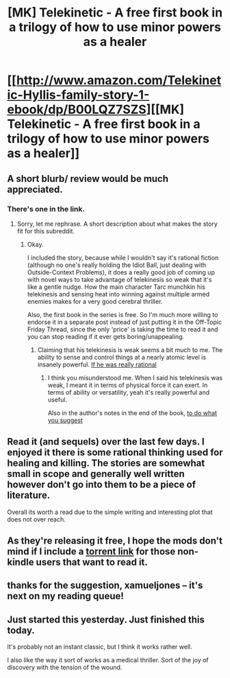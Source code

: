 #+TITLE: [MK] Telekinetic - A free first book in a trilogy of how to use minor powers as a healer

* [[http://www.amazon.com/Telekinetic-Hyllis-family-story-1-ebook/dp/B00LQZ7SZS][[MK] Telekinetic - A free first book in a trilogy of how to use minor powers as a healer]]
:PROPERTIES:
:Author: xamueljones
:Score: 15
:DateUnix: 1442633498.0
:DateShort: 2015-Sep-19
:END:

** A short blurb/ review would be much appreciated.
:PROPERTIES:
:Author: Magodo
:Score: 3
:DateUnix: 1442646173.0
:DateShort: 2015-Sep-19
:END:

*** There's one in the link.
:PROPERTIES:
:Author: aeschenkarnos
:Score: 1
:DateUnix: 1442646239.0
:DateShort: 2015-Sep-19
:END:

**** Sorry, let me rephrase. A short description about what makes the story fit for this subreddit.
:PROPERTIES:
:Author: Magodo
:Score: 3
:DateUnix: 1442646579.0
:DateShort: 2015-Sep-19
:END:

***** Okay.

I included the story, because while I wouldn't say it's rational fiction (although no one's really holding the Idiot Ball, just dealing with Outside-Context Problems), it does a really good job of coming up with novel ways to take advantage of telekinesis so weak that it's like a gentle nudge. How the main character Tarc munchkin his telekinesis and sensing heat into winning against multiple armed enemies makes for a very good cerebral thriller.

Also, the first book in the series is free. So I'm much more willing to endorse it in a separate post instead of just putting it in the Off-Topic Friday Thread, since the only 'price' is taking the time to read it and you can stop reading if it ever gets boring/unappealing.
:PROPERTIES:
:Author: xamueljones
:Score: 7
:DateUnix: 1442648642.0
:DateShort: 2015-Sep-19
:END:

****** Claiming that his telekinesis is weak seems a bit much to me. The ability to sense and control things at a nearly atomic level is insanely powerful. [[#s][If he was really rational]]
:PROPERTIES:
:Author: Ozimandius
:Score: 1
:DateUnix: 1443234137.0
:DateShort: 2015-Sep-26
:END:

******* I think you misunderstood me. When I said his telekinesis was weak, I meant it in terms of physical force it can exert. In terms of ability or versatility, yeah it's really powerful and useful.

Also in the author's notes in the end of the book, [[#s][to do what you suggest]]
:PROPERTIES:
:Author: xamueljones
:Score: 2
:DateUnix: 1443251930.0
:DateShort: 2015-Sep-26
:END:


** Read it (and sequels) over the last few days. I enjoyed it there is some rational thinking used for healing and killing. The stories are somewhat small in scope and generally well written however don't go into them to be a piece of literature.

Overall its worth a read due to the simple writing and interesting plot that does not over reach.
:PROPERTIES:
:Author: Gauntlet
:Score: 3
:DateUnix: 1442957575.0
:DateShort: 2015-Sep-23
:END:


** As they're releasing it free, I hope the mods don't mind if I include a [[https://kat.cr/telekinetic-a-hyllis-family-story-1-epub-t9506723.html][torrent link]] for those non-kindle users that want to read it.
:PROPERTIES:
:Author: Terkala
:Score: 2
:DateUnix: 1442682521.0
:DateShort: 2015-Sep-19
:END:


** thanks for the suggestion, xamueljones -- it's next on my reading queue!
:PROPERTIES:
:Author: notmy2ndopinion
:Score: 2
:DateUnix: 1442708537.0
:DateShort: 2015-Sep-20
:END:


** Just started this yesterday. Just finished this today.

It's probably not an instant classic, but I think it works rather well.

I also like the way it sort of works as a medical thriller. Sort of the joy of discovery with the tension of the wound.
:PROPERTIES:
:Author: adgnatum
:Score: 1
:DateUnix: 1451814528.0
:DateShort: 2016-Jan-03
:END:
